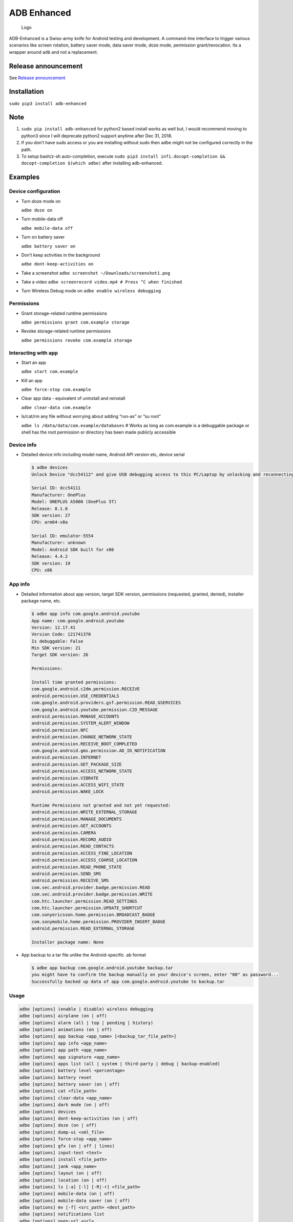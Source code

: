 ADB Enhanced |Downloads| |PyPI version|
=======================================

|Lint Python| |Lint Markdown| |Lint YAML|

|InstallAdbeTest|

|AdbeInstallTests| |AdbeUnitTests|

|AdbeUnitTests-Api16| |AdbeUnitTests-Api21| |AdbeUnitTests-Api22|
|AdbeUnitTests-Api23| |AdbeUnitTests-Api24| |AdbeUnitTests-Api25|
|AdbeUnitTests-Api26| |AdbeUnitTests-Api27| |AdbeUnitTests-Api28|
|AdbeUnitTests-Api29| |AdbeUnitTests-Api31| |AdbeUnitTests-Api30|
|AdbeUnitTests-Api31| |AdbeUnitTests-Api32| |AdbeUnitTests-Api33|

|Packaging status|

.. figure:: docs/logo.png
   :alt: Logo

   Logo

ADB-Enhanced is a Swiss-army knife for Android testing and development.
A command-line interface to trigger various scenarios like screen
rotation, battery saver mode, data saver mode, doze mode, permission
grant/revocation. Its a wrapper around ``adb`` and not a replacement.

|asciicast|

Release announcement
--------------------

See `Release
announcement <https://ashishb.net/tech/introducing-adb-enhanced-a-swiss-army-knife-for-android-development/>`__

Installation
------------

``sudo pip3 install adb-enhanced``

Note
----

1. ``sudo pip install adb-enhanced`` for python2 based install works as
   well but, I would recommend moving to python3 since I will deprecate
   python2 support anytime after Dec 31, 2018.
2. If you don’t have sudo access or you are installing without sudo then
   ``adbe`` might not be configured correctly in the path.
3. To setup bash/z-sh auto-completion, execute
   ``sudo pip3 install infi.docopt-completion && docopt-completion $(which adbe)``
   after installing adb-enhanced.

Examples
--------

Device configuration
~~~~~~~~~~~~~~~~~~~~

-  Turn doze mode on

   ``adbe doze on``

-  Turn mobile-data off

   ``adbe mobile-data off``

-  Turn on battery saver

   ``adbe battery saver on``

-  Don’t keep activities in the background

   ``adbe dont-keep-activities on``

-  Take a screenshot ``adbe screenshot ~/Downloads/screenshot1.png``

-  Take a video ``adbe screenrecord video.mp4 # Press ^C when finished``

-  Turn Wireless Debug mode on ``adbe enable wireless debugging``

Permissions
~~~~~~~~~~~

-  Grant storage-related runtime permissions

   ``adbe permissions grant com.example storage``

-  Revoke storage-related runtime permissions

   ``adbe permissions revoke com.example storage``

Interacting with app
~~~~~~~~~~~~~~~~~~~~

-  Start an app

   ``adbe start com.example``

-  Kill an app

   ``adbe force-stop com.example``

-  Clear app data - equivalent of uninstall and reinstall

   ``adbe clear-data com.example``

-  ls/cat/rm any file without worrying about adding “run-as” or “su
   root”

   ``adbe ls /data/data/com.example/databases`` # Works as long as
   com.example is a debuggable package or shell has the root permission
   or directory has been made publicly accessible

Device info
~~~~~~~~~~~

-  Detailed device info including model name, Android API version etc,
   device serial

   .. code:: bash

      $ adbe devices
      Unlock Device "dcc54112" and give USB debugging access to this PC/Laptop by unlocking and reconnecting the device. More info about this device: "unauthorized usb:339869696X transport_id:17"

      Serial ID: dcc54111
      Manufacturer: OnePlus
      Model: ONEPLUS A5000 (OnePlus 5T)
      Release: 8.1.0
      SDK version: 27
      CPU: arm64-v8a

      Serial ID: emulator-5554
      Manufacturer: unknown
      Model: Android SDK built for x86
      Release: 4.4.2
      SDK version: 19
      CPU: x86

App info
~~~~~~~~

-  Detailed information about app version, target SDK version,
   permissions (requested, granted, denied), installer package name,
   etc.

   .. code:: bash

      $ adbe app info com.google.android.youtube
      App name: com.google.android.youtube
      Version: 12.17.41
      Version Code: 121741370
      Is debuggable: False
      Min SDK version: 21
      Target SDK version: 26

      Permissions:

      Install time granted permissions:
      com.google.android.c2dm.permission.RECEIVE
      android.permission.USE_CREDENTIALS
      com.google.android.providers.gsf.permission.READ_GSERVICES
      com.google.android.youtube.permission.C2D_MESSAGE
      android.permission.MANAGE_ACCOUNTS
      android.permission.SYSTEM_ALERT_WINDOW
      android.permission.NFC
      android.permission.CHANGE_NETWORK_STATE
      android.permission.RECEIVE_BOOT_COMPLETED
      com.google.android.gms.permission.AD_ID_NOTIFICATION
      android.permission.INTERNET
      android.permission.GET_PACKAGE_SIZE
      android.permission.ACCESS_NETWORK_STATE
      android.permission.VIBRATE
      android.permission.ACCESS_WIFI_STATE
      android.permission.WAKE_LOCK

      Runtime Permissions not granted and not yet requested:
      android.permission.WRITE_EXTERNAL_STORAGE
      android.permission.MANAGE_DOCUMENTS
      android.permission.GET_ACCOUNTS
      android.permission.CAMERA
      android.permission.RECORD_AUDIO
      android.permission.READ_CONTACTS
      android.permission.ACCESS_FINE_LOCATION
      android.permission.ACCESS_COARSE_LOCATION
      android.permission.READ_PHONE_STATE
      android.permission.SEND_SMS
      android.permission.RECEIVE_SMS
      com.sec.android.provider.badge.permission.READ
      com.sec.android.provider.badge.permission.WRITE
      com.htc.launcher.permission.READ_SETTINGS
      com.htc.launcher.permission.UPDATE_SHORTCUT
      com.sonyericsson.home.permission.BROADCAST_BADGE
      com.sonymobile.home.permission.PROVIDER_INSERT_BADGE
      android.permission.READ_EXTERNAL_STORAGE

      Installer package name: None

-  App backup to a tar file unlike the Android-specific .ab format

   .. code:: bash

      $ adbe app backup com.google.android.youtube backup.tar
      you might have to confirm the backup manually on your device's screen, enter "00" as password...
      Successfully backed up data of app com.google.android.youtube to backup.tar

Usage
~~~~~

.. code:: bash

   adbe [options] (enable | disable) wireless debugging
   adbe [options] airplane (on | off)
   adbe [options] alarm (all | top | pending | history)
   adbe [options] animations (on | off)
   adbe [options] app backup <app_name> [<backup_tar_file_path>]
   adbe [options] app info <app_name>
   adbe [options] app path <app_name>
   adbe [options] app signature <app_name>
   adbe [options] apps list (all | system | third-party | debug | backup-enabled)
   adbe [options] battery level <percentage>
   adbe [options] battery reset
   adbe [options] battery saver (on | off)
   adbe [options] cat <file_path>
   adbe [options] clear-data <app_name>
   adbe [options] dark mode (on | off)
   adbe [options] devices
   adbe [options] dont-keep-activities (on | off)
   adbe [options] doze (on | off)
   adbe [options] dump-ui <xml_file>
   adbe [options] force-stop <app_name>
   adbe [options] gfx (on | off | lines)
   adbe [options] input-text <text>
   adbe [options] install <file_path>
   adbe [options] jank <app_name>
   adbe [options] layout (on | off)
   adbe [options] location (on | off)
   adbe [options] ls [-a] [-l] [-R|-r] <file_path>
   adbe [options] mobile-data (on | off)
   adbe [options] mobile-data saver (on | off)
   adbe [options] mv [-f] <src_path> <dest_path>
   adbe [options] notifications list
   adbe [options] open-url <url>
   adbe [options] overdraw (on | off | deut)
   adbe [options] permission-groups list all
   adbe [options] permissions (grant | revoke) <app_name> (calendar | camera | contacts | location | microphone | phone | sensors | sms | storage)
   adbe [options] permissions list (all | dangerous)
   adbe [options] press back
   adbe [options] pull [-a] <file_path_on_android>
   adbe [options] pull [-a] <file_path_on_android> <file_path_on_machine>
   adbe [options] push <file_path_on_machine> <file_path_on_android>
   adbe [options] restart <app_name>
   adbe [options] restrict-background (true | false) <app_name>
   adbe [options] rm [-f] [-R|-r] <file_path>
   adbe [options] rotate (landscape | portrait | left | right)
   adbe [options] rtl (on | off)
   adbe [options] screen (on | off | toggle)
   adbe [options] screenrecord <filename.mp4>
   adbe [options] screenshot <filename.png>
   adbe [options] show-taps (on | off)
   adbe [options] standby-bucket get <app_name>
   adbe [options] standby-bucket set <app_name> (active | working_set | frequent | rare)
   adbe [options] start <app_name>
   adbe [options] stay-awake-while-charging (on | off)
   adbe [options] stop <app_name>
   adbe [options] top-activity
   adbe [options] uninstall [--first-user] <app_name>
   adbe [options] wifi (on | off)

Options
~~~~~~~

.. code:: bash

   -e, --emulator          directs the command to the only running emulator
   -d, --device            directs the command to the only connected "USB" device
   -s, --serial SERIAL     directs the command to the device or emulator with the given serial number or qualifier.
                           Overrides ANDROID_SERIAL environment variable.
   -l                      For long list format, only valid for "ls" command
   -R                      For recursive directory listing, only valid for "ls" and "rm" command
   -r                      For delete file, only valid for "ls" and "rm" command
   -f                      For forced deletion of a file, only valid for "rm" command
   -v, --verbose           Verbose mode

Python3 migration timeline
--------------------------

-  Nov 27, 2017 - Code is Python3 compatible
-  Jan 18, 2018 - pip (python package manager) has the updated version
   which is Python3 compatible
-  Nov 15, 2018 - Python2 based installation discouraged. Python3 is
   recommended.
-  Dec 31, 2018 - Python2 will not be officially supported after Dec 31,
   2018.
-  May 7, 2020 - Python2 no longer works with the current master branch

Testing
-------

.. code:: bash

   make lint
   make test

Release a new build
-------------------

A new build can be released using
```release/release.py`` <https://github.com/ashishb/adb-enhanced/blob/master/release/release.py>`__
script. Build a test release via ``make release_debug``. Build a
production release via ``make release_production``

Updating docs for ReadTheDocs
-----------------------------

.. code:: bash

   make documentation

Note that this happens automatically during ``make release_production``.

You will have to do ``brew install pandoc`` if you are missing pandoc.

Note: The inspiration of this project came from
`android-scripts <https://github.com/dhelleberg/android-scripts>`__.

.. |Downloads| image:: http://pepy.tech/badge/adb-enhanced
   :target: http://pepy.tech/project/adb-enhanced
.. |PyPI version| image:: https://badge.fury.io/py/adb-enhanced.svg
   :target: https://badge.fury.io/py/adb-enhanced
.. |Lint Python| image:: https://github.com/ashishb/adb-enhanced/actions/workflows/lint-python.yaml/badge.svg
   :target: https://github.com/ashishb/adb-enhanced/actions/workflows/lint-python.yaml
.. |Lint Markdown| image:: https://github.com/ashishb/adb-enhanced/actions/workflows/lint-markdown.yaml/badge.svg
   :target: https://github.com/ashishb/adb-enhanced/actions/workflows/lint-markdown.yaml
.. |Lint YAML| image:: https://github.com/ashishb/adb-enhanced/actions/workflows/lint-yaml.yaml/badge.svg
   :target: https://github.com/ashishb/adb-enhanced/actions/workflows/lint-yaml.yaml
.. |InstallAdbeTest| image:: https://github.com/ashishb/adb-enhanced/actions/workflows/install-adbe.yml/badge.svg
   :target: https://github.com/ashishb/adb-enhanced/actions/workflows/install-adbe.yml
.. |AdbeInstallTests| image:: https://github.com/ashishb/adb-enhanced/actions/workflows/adbe-installtests.yml/badge.svg
   :target: https://github.com/ashishb/adb-enhanced/actions/workflows/adbe-installtests.yml
.. |AdbeUnitTests| image:: https://github.com/ashishb/adb-enhanced/actions/workflows/adbe-unittests.yml/badge.svg
   :target: https://github.com/ashishb/adb-enhanced/actions/workflows/adbe-unittests.yml
.. |AdbeUnitTests-Api16| image:: https://github.com/ashishb/adb-enhanced/actions/workflows/adbe-unittests-api16.yml/badge.svg
   :target: https://github.com/ashishb/adb-enhanced/actions/workflows/adbe-unittests-api16.yml
.. |AdbeUnitTests-Api21| image:: https://github.com/ashishb/adb-enhanced/actions/workflows/adbe-unittests-api21.yml/badge.svg
   :target: https://github.com/ashishb/adb-enhanced/actions/workflows/adbe-unittests-api21.yml
.. |AdbeUnitTests-Api22| image:: https://github.com/ashishb/adb-enhanced/actions/workflows/adbe-unittests-api22.yml/badge.svg
   :target: https://github.com/ashishb/adb-enhanced/actions/workflows/adbe-unittests-api22.yml
.. |AdbeUnitTests-Api23| image:: https://github.com/ashishb/adb-enhanced/actions/workflows/adbe-unittests-api23.yml/badge.svg
   :target: https://github.com/ashishb/adb-enhanced/actions/workflows/adbe-unittests-api23.yml
.. |AdbeUnitTests-Api24| image:: https://github.com/ashishb/adb-enhanced/actions/workflows/adbe-unittests-api24.yml/badge.svg
   :target: https://github.com/ashishb/adb-enhanced/actions/workflows/adbe-unittests-api24.yml
.. |AdbeUnitTests-Api25| image:: https://github.com/ashishb/adb-enhanced/actions/workflows/adbe-unittests-api25.yml/badge.svg
   :target: https://github.com/ashishb/adb-enhanced/actions/workflows/adbe-unittests-api25.yml
.. |AdbeUnitTests-Api26| image:: https://github.com/ashishb/adb-enhanced/actions/workflows/adbe-unittests-api26.yml/badge.svg
   :target: https://github.com/ashishb/adb-enhanced/actions/workflows/adbe-unittests-api26.yml
.. |AdbeUnitTests-Api27| image:: https://github.com/ashishb/adb-enhanced/actions/workflows/adbe-unittests-api27.yml/badge.svg
   :target: https://github.com/ashishb/adb-enhanced/actions/workflows/adbe-unittests-api27.yml
.. |AdbeUnitTests-Api28| image:: https://github.com/ashishb/adb-enhanced/actions/workflows/adbe-unittests-api28.yml/badge.svg
   :target: https://github.com/ashishb/adb-enhanced/actions/workflows/adbe-unittests-api28.yml
.. |AdbeUnitTests-Api29| image:: https://github.com/ashishb/adb-enhanced/actions/workflows/adbe-unittests-api29.yml/badge.svg
   :target: https://github.com/ashishb/adb-enhanced/actions/workflows/adbe-unittests-api29.yml
.. |AdbeUnitTests-Api31| image:: https://github.com/ashishb/adb-enhanced/actions/workflows/adbe-unittests-api31.yml/badge.svg
   :target: https://github.com/ashishb/adb-enhanced/actions/workflows/adbe-unittests-api31.yml
.. |AdbeUnitTests-Api30| image:: https://github.com/ashishb/adb-enhanced/actions/workflows/adbe-unittests-api30.yml/badge.svg
   :target: https://github.com/ashishb/adb-enhanced/actions/workflows/adbe-unittests-api30.yml
.. |AdbeUnitTests-Api32| image:: https://github.com/ashishb/adb-enhanced/actions/workflows/adbe-unittests-api32.yml/badge.svg
   :target: https://github.com/ashishb/adb-enhanced/actions/workflows/adbe-unittests-api32.yml
.. |AdbeUnitTests-Api33| image:: https://github.com/ashishb/adb-enhanced/actions/workflows/adbe-unittests-api33.yml/badge.svg
   :target: https://github.com/ashishb/adb-enhanced/actions/workflows/adbe-unittests-api33.yml
.. |Packaging status| image:: https://repology.org/badge/vertical-allrepos/python:adb-enhanced.svg
   :target: https://repology.org/project/python:adb-enhanced/versions
.. |asciicast| image:: https://asciinema.org/a/0IhbOF6QNIhBlgtO6VgzNmTbK.png
   :target: https://asciinema.org/a/0IhbOF6QNIhBlgtO6VgzNmTbK

